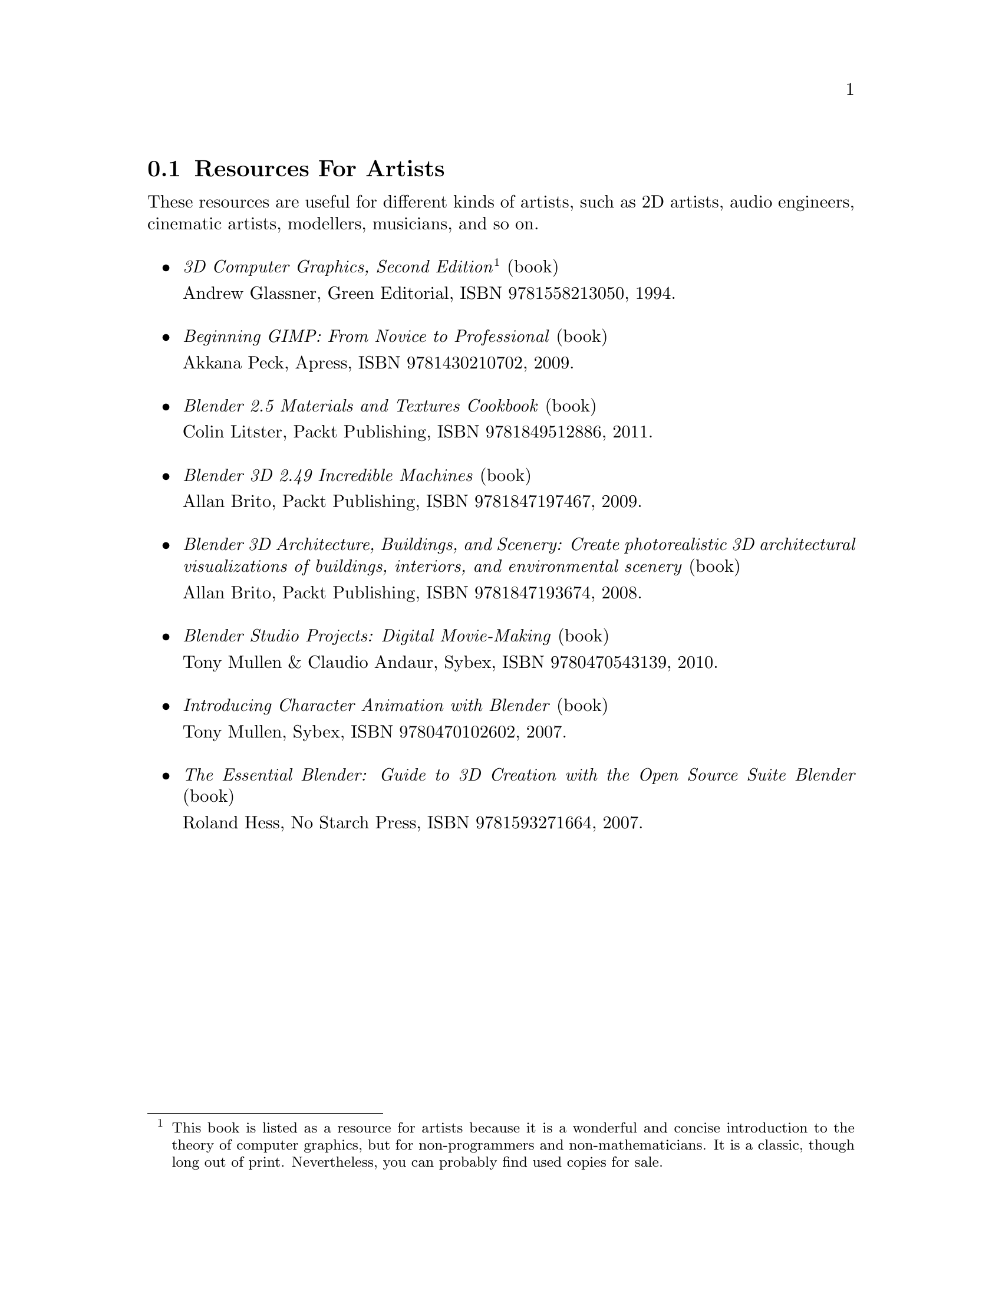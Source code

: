 @c For artists...
@node Resources For Artists
@section Resources For Artists
These resources are useful for different kinds of artists, such as 2D artists, audio engineers, cinematic artists, modellers, musicians, and so on.
@sp 1
@itemize

@item
@emph{3D Computer Graphics, Second Edition}@footnote{This book is listed as a resource for artists because it is a wonderful and concise introduction to the theory of computer graphics, but for non-programmers and non-mathematicians. It is a classic, though long out of print. Nevertheless, you can probably find used copies for sale.} (book)
@sp 0
Andrew Glassner, Green Editorial, ISBN 9781558213050, 1994.
@sp 1

@item
@emph{Beginning GIMP: From Novice to Professional} (book)
@sp 0
Akkana Peck, Apress, ISBN 9781430210702, 2009.
@sp 1

@item
@emph{Blender 2.5 Materials and Textures Cookbook} (book)
@sp 0
Colin Litster, Packt Publishing, ISBN 9781849512886, 2011.
@sp 1

@item
@emph{Blender 3D 2.49 Incredible Machines} (book)
@sp 0
Allan Brito, Packt Publishing, ISBN 9781847197467, 2009.
@sp 1

@item
@emph{Blender 3D Architecture, Buildings, and Scenery: Create photorealistic 3D architectural visualizations of buildings, interiors, and environmental scenery} (book)
@sp 0
Allan Brito, Packt Publishing, ISBN 9781847193674, 2008.
@sp 1

@item
@emph{Blender Studio Projects: Digital Movie-Making} (book)
@sp 0
Tony Mullen & Claudio Andaur, Sybex, ISBN 9780470543139, 2010.
@sp 1

@item
@emph{Introducing Character Animation with Blender} (book)
@sp 0
Tony Mullen, Sybex, ISBN 9780470102602, 2007.
@sp 1

@item
@emph{The Essential Blender: Guide to 3D Creation with the Open Source Suite Blender} (book)
@sp 0
Roland Hess, No Starch Press, ISBN 9781593271664, 2007.
@sp 1

@end itemize

